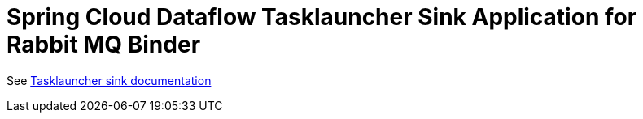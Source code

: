 = Spring Cloud Dataflow Tasklauncher Sink Application for Rabbit MQ Binder

See link:../spring-cloud-dataflow-tasklauncher-sink/README.adoc[Tasklauncher sink documentation]